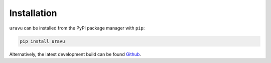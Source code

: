 Installation
============

``uravu`` can be installed from the PyPI package manager with ``pip``:

.. code-block:: bash 

   pip install uravu

Alternatively, the latest development build can be found `Github`_. 

.. _Github: https://github.com/arm61/uravu